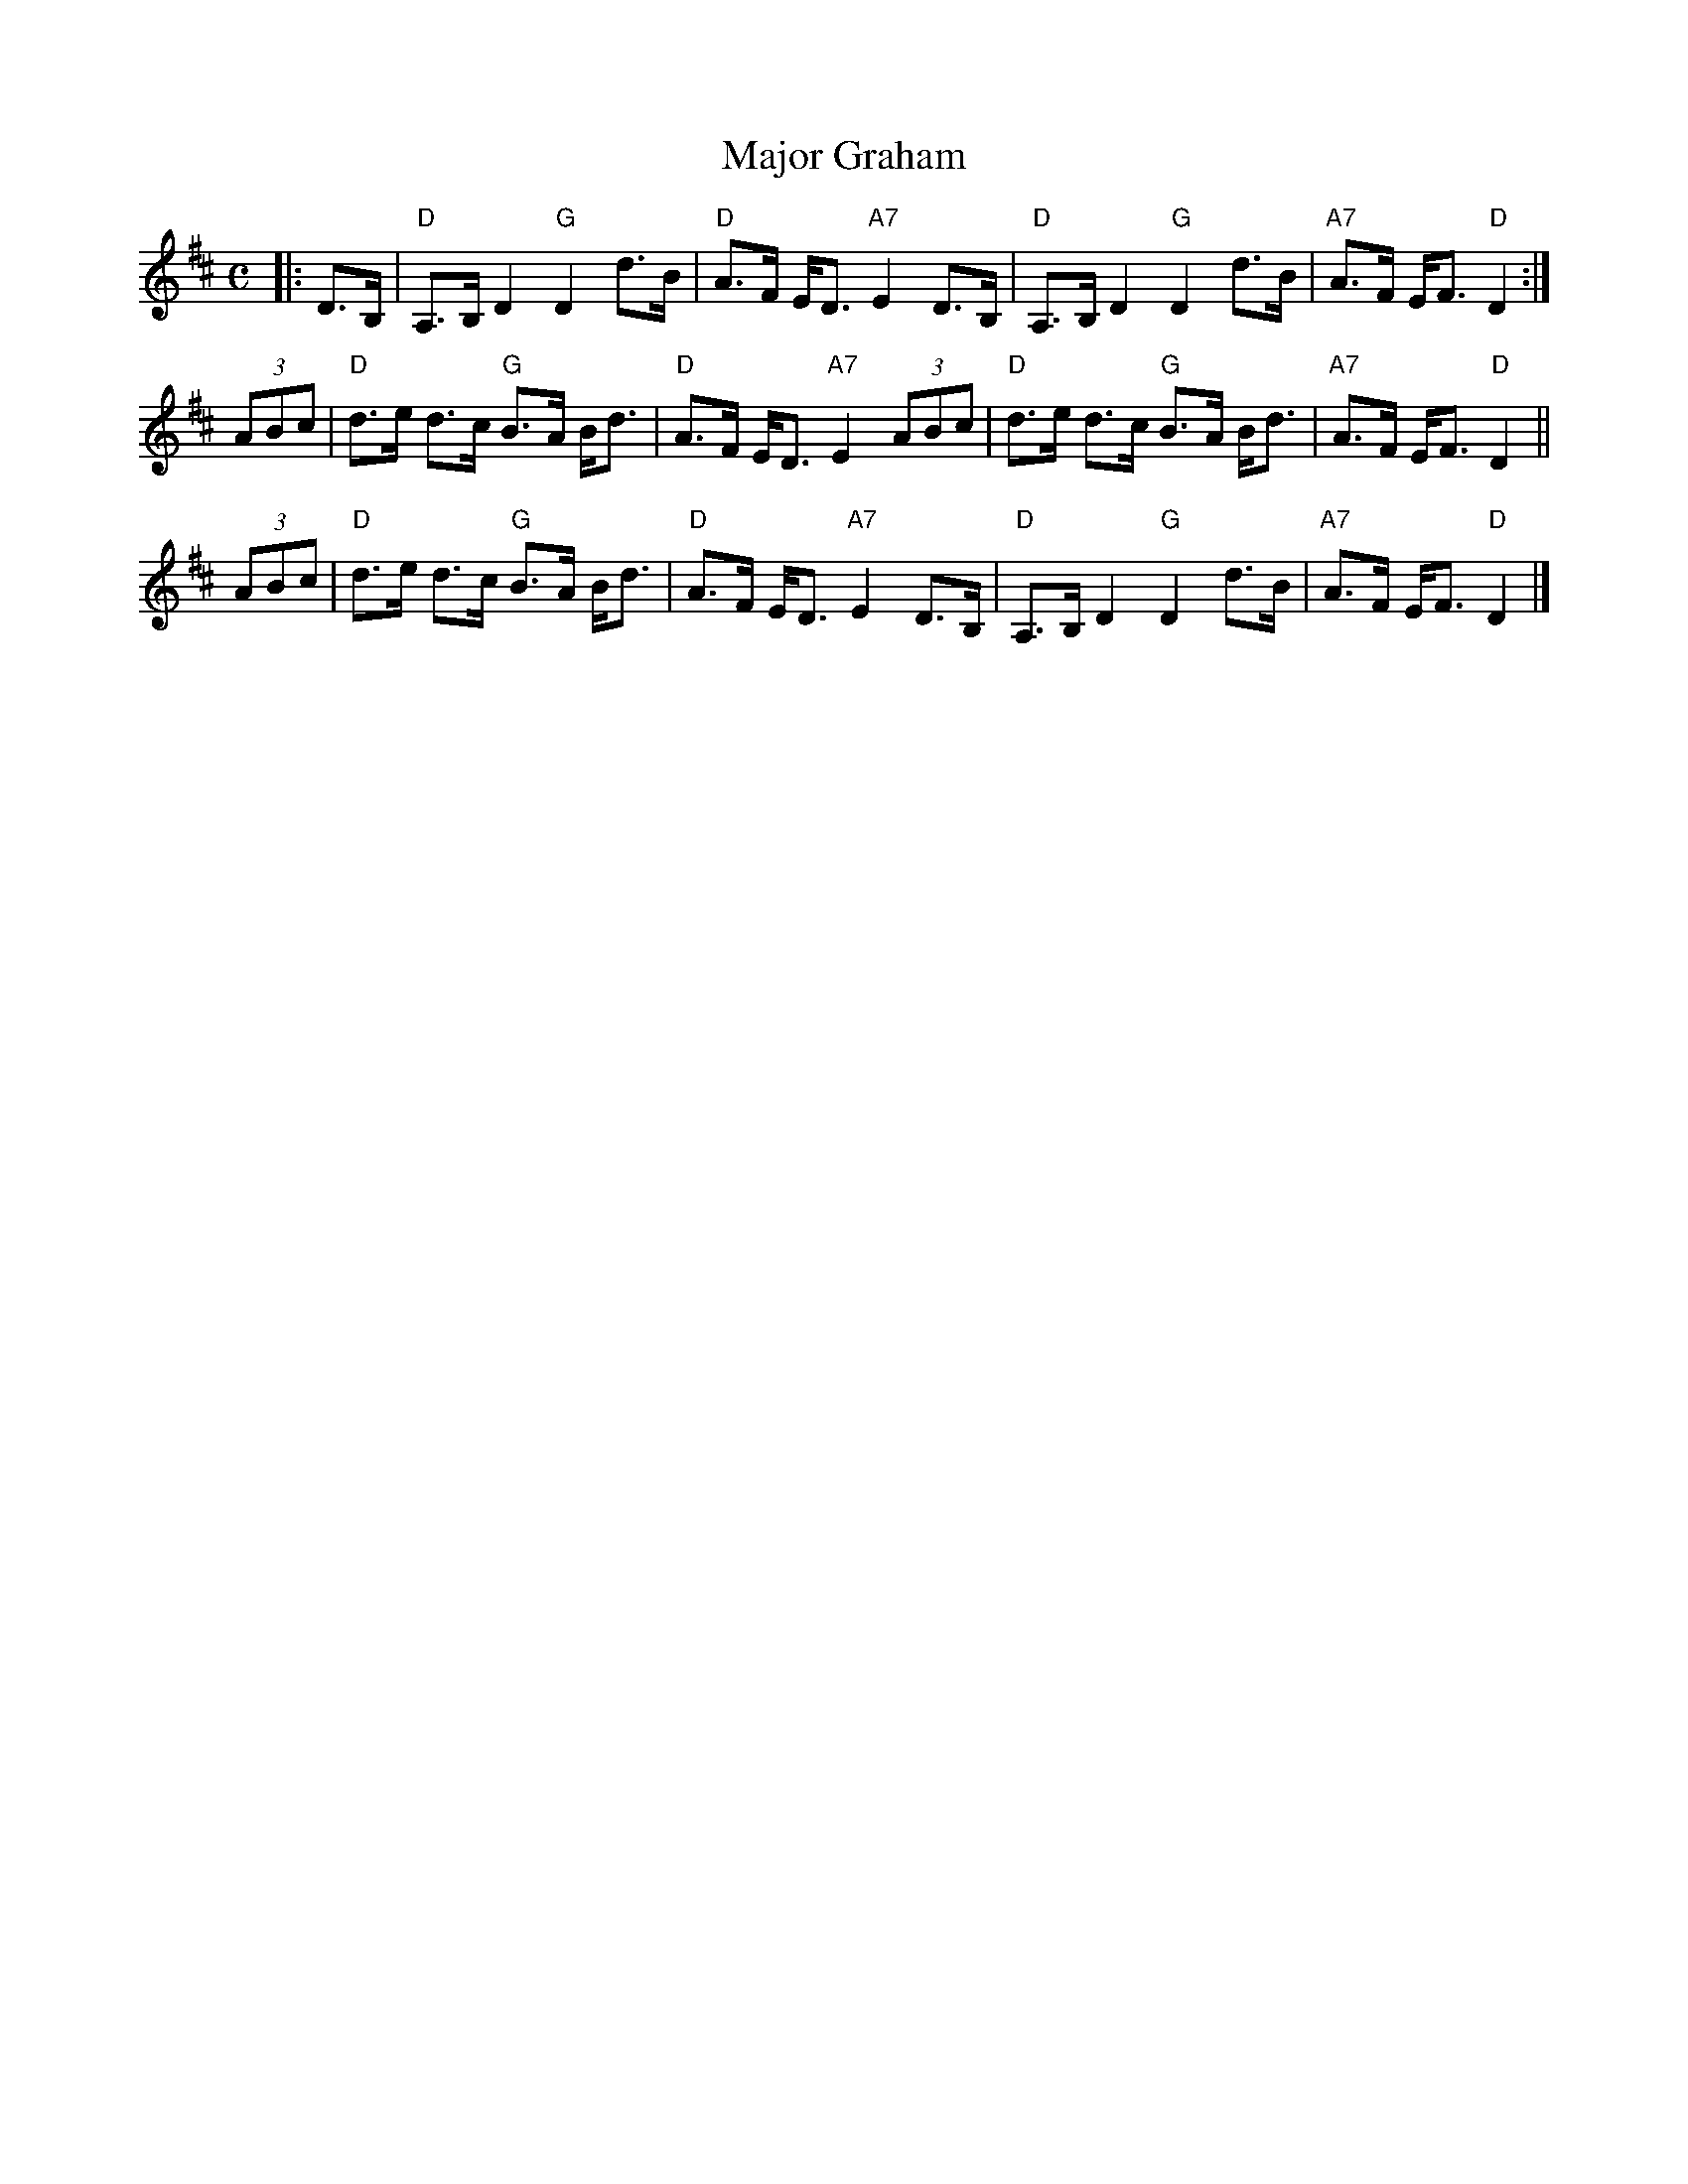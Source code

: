 X:25121
T: Major Graham
R: strathspey
Z: 1997 by John Chambers <jc:trillian.mit.edu>
B: RSCDS 25-12
M: C
L: 1/8
%--------------------
K: D
|: D>B, \
| "D"A,>B, D2 "G"D2 d>B | "D"A>F E<D "A7"E2 D>B, \
| "D"A,>B, D2 "G"D2 d>B | "A7"A>F E<F "D"D2 :|
(3ABc \
| "D"d>e d>c "G"B>A B<d | "D"A>F E<D "A7"E2 (3ABc \
| "D"d>e d>c "G"B>A B<d | "A7"A>F E<F "D"D2 ||
(3ABc \
| "D"d>e d>c "G"B>A B<d | "D"A>F E<D "A7"E2 D>B, \
| "D"A,>B, D2 "G"D2 d>B | "A7"A>F E<F "D"D2 |]
